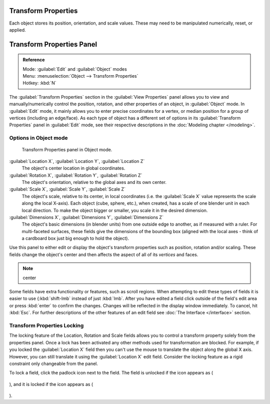 
..    TODO/Review: {{review|text= delta transforms}} .

Transform Properties
********************

Each object stores its position, orientation, and scale values.
These may need to be manipulated numerically, reset, or applied.


Transform Properties Panel
**************************

.. admonition:: Reference
   :class: refbox

   | Mode:     :guilabel:`Edit` and :guilabel:`Object` modes
   | Menu:     :menuselection:`Object --> Transform Properties`
   | Hotkey:   :kbd:`N`


The :guilabel:`Transform Properties` section in the :guilabel:`View Properties` panel allows you to view and
manually/numerically control the position, rotation, and other properties of an object, in :guilabel:`Object` mode.
In :guilabel:`Edit` mode, it mainly allows you to enter precise coordinates for a vertex,
or median position for a group of vertices (including an edge/face). As each type of object has a different set of
options in its :guilabel:`Transform Properties` panel in :guilabel:`Edit` mode,
see their respective descriptions in the :doc:`Modeling chapter </modeling>`.


Options in Object mode
======================

.. figure:: /images/Transform-properties-panel.jpg

   Transform Properties panel in Object mode.


:guilabel:`Location X`, :guilabel:`Location Y`, :guilabel:`Location Z`
   The object's center location in global coordinates.

:guilabel:`Rotation X`, :guilabel:`Rotation Y`, :guilabel:`Rotation Z`
   The object's orientation, relative to the global axes and its own center.

:guilabel:`Scale X`, :guilabel:`Scale Y`, :guilabel:`Scale Z`
   The object's scale, relative to its center, in local coordinates (i.e. the :guilabel:`Scale X` value represents the scale along the local X-axis). Each object (cube, sphere, etc.), when created, has a scale of one blender unit in each local direction. To make the object bigger or smaller, you scale it in the desired dimension.

:guilabel:`Dimensions X`, :guilabel:`Dimensions Y`, :guilabel:`Dimensions Z`
   The object's basic dimensions (in blender units) from one outside edge to another, as if measured with a ruler. For multi-faceted surfaces, these fields give the dimensions of the bounding box (aligned with the local axes - think of a cardboard box just big enough to hold the object).

..    Comment: <!-- ;{{Literal|Link Scale}}
   :If this toggle-button is activated the relation (proportion) between the X, Y and Z values in the {{Literal|Scale}} and the {{Literal|Dim}} fields is always preserved. Changing one value will change all the others as well with the same multiplication-factor. --> .

Use this panel to either edit or display the object's transform properties such as position,
rotation and/or scaling. These fields change the object's center and then affects the aspect
of all of its *vertices* and faces.


.. admonition:: Note
   :class: note

   center


Some fields have extra functionality or features, such as scroll regions. When attempting to edit these types of fields it is easier to use {\ :kbd:`shift-lmb` instead of just :kbd:`lmb`. After you have edited a field click outside of the field's edit area or press :kbd:`enter` to confirm the changes. Changes will be reflected in the display window immediately. To cancel, hit :kbd:`Esc`. For further descriptions of the other features of an edit field see :doc:`The Interface </interface>` section.


Transform Properties Locking
============================

The locking feature of the Location, Rotation and Scale fields allows you to control a
transform property solely from the properties panel.
Once a lock has been activated any other methods used for transformation are blocked.
For example, if you locked the :guilabel:`Location X` field then you can't use the mouse to
translate the object along the global X axis. However,
you can still translate it using the :guilabel:`Location X` edit field.
Consider the locking feature as a rigid constraint only changeable from the panel.

To lock a field, click the padlock icon next to the field. The field is unlocked if the icon appears as (

.. figure:: /images/Manual-Part-II-ObjectMode-TransformProperties-Panel-Unlocked.jpg


), and it is locked if the icon appears as (

.. figure:: /images/Manual-Part-II-ObjectMode-TransformProperties-Panel-Locked.jpg


).


